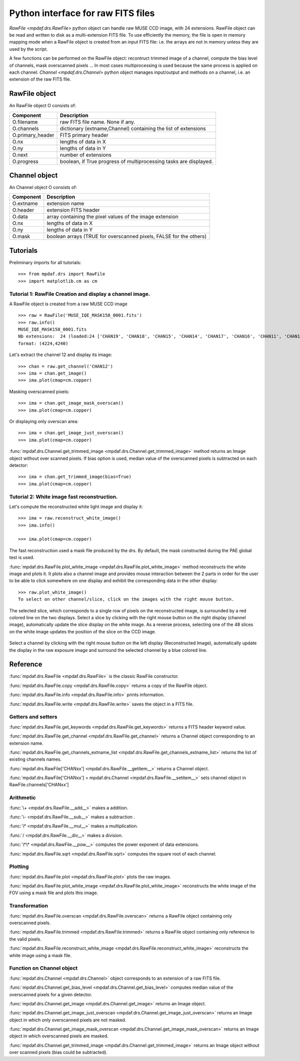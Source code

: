 Python interface for raw FITS files
************************************

`RawFile <mpdaf.drs.RawFile>` python object can handle raw MUSE CCD image, with 24 extensions. 
RawFile object can be read and written to disk as a multi-extension FITS file. To use efficiently the memory, the file is open in memory mapping mode when a RawFile object is created from an input FITS file: i.e. the arrays are not in memory unless they are used by the script.

A few functions can be performed on the RawFile object: recontruct trimmed image of a channel, compute the bias level of channels, mask overscanned pixels ... 
In most cases multiprocessing is used because the same process is applied on each channel.
`Channel <mpdaf.drs.Channel>` python object manages input/output and methods on a channel, i.e. an extension of the raw FITS file.
   
RawFile object
==============

An RawFile object O consists of:

+------------------+-------------------------------------------------------------------+
| Component        | Description                                                       |
+==================+===================================================================+
| O.filename       | raw FITS file name. None if any.                                  |
+------------------+-------------------------------------------------------------------+
| O.channels       | dictionary (extname,Channel) containing the list of extensions    |
+------------------+-------------------------------------------------------------------+
| O.primary_header | FITS primary header                                               |
+------------------+-------------------------------------------------------------------+
| O.nx             |  lengths of data in X                                             |
+------------------+-------------------------------------------------------------------+
| O.ny             |  lengths of data in Y                                             |
+------------------+-------------------------------------------------------------------+
| O.next           | number of extensions                                              |
+------------------+-------------------------------------------------------------------+
| O.progress       | boolean, if True progress of multiprocessing tasks are displayed. |
+------------------+-------------------------------------------------------------------+


Channel object
==============

An Channel object O consists of:

+-----------+--------------------------------------------------------------------+
| Component | Description                                                        |
+===========+====================================================================+
| O.extname | extension name                                                     |
+-----------+--------------------------------------------------------------------+
| O.header  | extension FITS header                                              |
+-----------+--------------------------------------------------------------------+
| O.data    | array containing the pixel values of the image extension           |
+-----------+--------------------------------------------------------------------+
| O.nx      |  lengths of data in X                                              |
+-----------+--------------------------------------------------------------------+
| O.ny      |  lengths of data in Y                                              |
+-----------+--------------------------------------------------------------------+
| O.mask    | boolean arrays (TRUE for overscanned pixels, FALSE for the others) |
+-----------+--------------------------------------------------------------------+


Tutorials
=========

Preliminary imports for all tutorials::

  >>> from mpdaf.drs import RawFile
  >>> import matplotlib.cm as cm


Tutorial 1: RawFile Creation and display a channel image.
---------------------------------------------------------

A RawFile object is created from a raw MUSE CCD image ::

  >>> raw = RawFile('MUSE_IQE_MASK158_0001.fits')
  >>> raw.info()
  MUSE_IQE_MASK158_0001.fits
  Nb extensions:  24 (loaded:24 ['CHAN19', 'CHAN18', 'CHAN15', 'CHAN14', 'CHAN17', 'CHAN16', 'CHAN11', 'CHAN10', 'CHAN13', 'CHAN12', 'CHAN06', 'CHAN02', 'CHAN21', 'CHAN04', 'CHAN23', 'CHAN08', 'CHAN09', 'CHAN20', 'CHAN07', 'CHAN22', 'CHAN05', 'CHAN24', 'CHAN03', 'CHAN01'])
  format: (4224,4240)


Let's extract the channel 12 and display its image::

  >>> chan = raw.get_channel('CHAN12')
  >>> ima = chan.get_image()
  >>> ima.plot(cmap=cm.copper)
  
.. figure::  _static/raw/ima.png
   :align:   center  

Masking overscanned pixels::

  >>> ima = chan.get_image_mask_overscan()
  >>> ima.plot(cmap=cm.copper)
  
.. figure::  _static/raw/ima_mask.png
   :align:   center 

Or displaying only overscan area::

  >>> ima = chan.get_image_just_overscan()
  >>> ima.plot(cmap=cm.copper)
  
.. figure::  _static/raw/ima_overscan.png
   :align:   center 
   
:func:`mpdaf.drs.Channel.get_trimmed_image <mpdaf.drs.Channel.get_trimmed_image>` method returns an Image object without over scanned pixels. If bias option is used, median value of the overscanned pixels is subtracted on each detector::

  >>> ima = chan.get_trimmed_image(bias=True)
  >>> ima.plot(cmap=cm.copper)
  
.. figure::  _static/raw/ima_trimmed.png
   :align:   center 
   
   
Tutorial 2: White image fast reconstruction.
--------------------------------------------

Let's compute the reconstructed white light image and display it::

  >>> ima = raw.reconstruct_white_image()
  >>> ima.info()
      
  >>> ima.plot(cmap=cm.copper)
  
.. figure::  _static/raw/ima_white.png
   :align:   center 

The fast reconstruction used a mask file produced by the drs. By default, the mask constructed during the PAE global test is used.

:func:`mpdaf.drs.RawFile.plot_white_image <mpdaf.drs.RawFile.plot_white_image>` method reconstructs the white image and plots it. It plots also a channel image and provides mouse interaction between the 2 parts in order for the user to be able to click somewhere on one display and exhibit the corresponding data in the other display::

  >>> raw.plot_white_image()
  To select on other channel/slice, click on the images with the right mouse button.
  
.. figure::  _static/raw/visu1.png
   :align:   center 

The selected slice, which corresponds to a single row of pixels on the reconstructed image, is surrounded by a red colored line on the two displays.
Select a slice by clicking with the right mouse button on the right display (channel image), automatically update the slice display on the white image. As a reverse process,
selecting one of the 48 slices on the white image updates the position of the slice on the CCD image. 

.. figure::  _static/raw/visu2.png
   :align:   center 

Select a channel by clicking with the right mouse button on the left display (Reconstructed Image), automatically update the display in the raw exposure image and surround the selected channel by a blue colored line.

.. figure::  _static/raw/visu3.png
   :align:   center 


Reference
=========

:func:`mpdaf.drs.RawFile <mpdaf.drs.RawFile>` is the classic RawFile constructor.

:func:`mpdaf.drs.RawFile.copy <mpdaf.drs.RawFile.copy>` returns a copy of the RawFile object.

:func:`mpdaf.drs.RawFile.info <mpdaf.drs.RawFile.info>` prints information.

:func:`mpdaf.drs.RawFile.write <mpdaf.drs.RawFile.write>` saves the object in a FITS file.


Getters and setters
-------------------

:func:`mpdaf.drs.RawFile.get_keywords <mpdaf.drs.RawFile.get_keywords>` returns a FITS header keyword value.

:func:`mpdaf.drs.RawFile.get_channel <mpdaf.drs.RawFile.get_channel>` returns a Channel object corresponding to an extension name.

:func:`mpdaf.drs.RawFile.get_channels_extname_list <mpdaf.drs.RawFile.get_channels_extname_list>` returns the list of existing channels names.

:func:`mpdaf.drs.RawFile['CHANxx'] <mpdaf.drs.RawFile.__getitem__>` returns a Channel object.

:func:`mpdaf.drs.RawFile['CHANxx'] = mpdaf.drs.Channel <mpdaf.drs.RawFile.__setitem__>` sets channel object in RawFile.channels['CHANxx']


Arithmetic
----------

:func:`\+ <mpdaf.drs.RawFile.__add__>` makes a addition.

:func:`\- <mpdaf.drs.RawFile.__sub__>` makes a subtraction .

:func:`\* <mpdaf.drs.RawFile.__mul__>` makes a multiplication.

:func:`/ <mpdaf.drs.RawFile.__div__>` makes a division.

:func:`\*\* <mpdaf.drs.RawFile.__pow__>`  computes the power exponent of data extensions.

:func:`mpdaf.drs.RawFile.sqrt <mpdaf.drs.RawFile.sqrt>` computes the square root of each channel.


Plotting
--------

:func:`mpdaf.drs.RawFile.plot <mpdaf.drs.RawFile.plot>` plots the raw images.

:func:`mpdaf.drs.RawFile.plot_white_image <mpdaf.drs.RawFile.plot_white_image>` reconstructs the white image of the FOV using a mask file and plots this image.



Transformation
--------------

:func:`mpdaf.drs.RawFile.overscan <mpdaf.drs.RawFile.overscan>` returns a RawFile object containing only overscanned pixels.

:func:`mpdaf.drs.RawFile.trimmed <mpdaf.drs.RawFile.trimmed>` returns a RawFile object containing only reference to the valid pixels.

:func:`mpdaf.drs.RawFile.reconstruct_white_image <mpdaf.drs.RawFile.reconstruct_white_image>` reconstructs the white image using a mask file.


Function on Channel object
--------------------------

:func:`mpdaf.drs.Channel <mpdaf.drs.Channel>` object corresponds to an extension of a raw FITS file.

:func:`mpdaf.drs.Channel.get_bias_level <mpdaf.drs.Channel.get_bias_level>` computes median value of the overscanned pixels for a given detector.

:func:`mpdaf.drs.Channel.get_image <mpdaf.drs.Channel.get_image>` returns an Image object.

:func:`mpdaf.drs.Channel.get_image_just_overscan <mpdaf.drs.Channel.get_image_just_overscan>` returns an Image object in which only overscanned pixels are not masked.

:func:`mpdaf.drs.Channel.get_image_mask_overscan <mpdaf.drs.Channel.get_image_mask_overscan>` returns an Image object in which overscanned pixels are masked.

:func:`mpdaf.drs.Channel.get_trimmed_image <mpdaf.drs.Channel.get_trimmed_image>` returns an Image object without over scanned pixels (bias could be subtracted).
